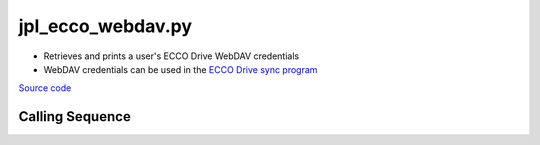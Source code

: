 ==================
jpl_ecco_webdav.py
==================

- Retrieves and prints a user's ECCO Drive WebDAV credentials
- WebDAV credentials can be used in the `ECCO Drive sync program <https://github.com/tsutterley/model-harmonics/blob/main/ECCO/jpl_ecco_sync.py>`_

`Source code`__

.. __: https://github.com/tsutterley/model-harmonics/blob/main/ECCO/jpl_ecco_webdav.py

Calling Sequence
################

.. argparse::
    :filename: jpl_ecco_webdav.py
    :func: arguments
    :prog: jpl_ecco_webdav.py
    :nodescription:
    :nodefault:
